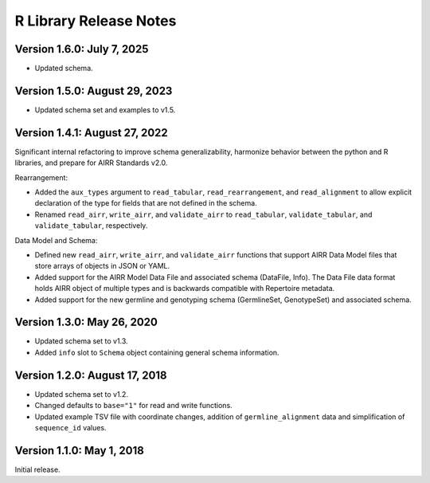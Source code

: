 R Library Release Notes
=================================

Version 1.6.0: July 7, 2025
------------------------------

-  Updated schema.

Version 1.5.0: August 29, 2023
------------------------------

-  Updated schema set and examples to v1.5.

Version 1.4.1: August 27, 2022
------------------------------

Significant internal refactoring to improve schema generalizability,
harmonize behavior between the python and R libraries, and prepare for
AIRR Standards v2.0.

Rearrangement:

-  Added the ``aux_types`` argument to ``read_tabular``,
   ``read_rearrangement``, and ``read_alignment`` to allow explicit
   declaration of the type for fields that are not defined in the
   schema.
-  Renamed ``read_airr``, ``write_airr``, and ``validate_airr`` to
   ``read_tabular``, ``validate_tabular``, and ``validate_tabular``,
   respectively.

Data Model and Schema:

-  Defined new ``read_airr``, ``write_airr``, and ``validate_airr``
   functions that support AIRR Data Model files that store arrays of
   objects in JSON or YAML.
-  Added support for the AIRR Model Data File and associated schema
   (DataFile, Info). The Data File data format holds AIRR object of
   multiple types and is backwards compatible with Repertoire metadata.
-  Added support for the new germline and genotyping schema
   (GermlineSet, GenotypeSet) and associated schema.

Version 1.3.0: May 26, 2020
---------------------------

-  Updated schema set to v1.3.
-  Added ``info`` slot to ``Schema`` object containing general schema
   information.

Version 1.2.0: August 17, 2018
------------------------------

-  Updated schema set to v1.2.
-  Changed defaults to ``base="1"`` for read and write functions.
-  Updated example TSV file with coordinate changes, addition of
   ``germline_alignment`` data and simplification of ``sequence_id``
   values.

Version 1.1.0: May 1, 2018
--------------------------

Initial release.
